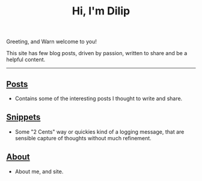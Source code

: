 #+title: Hi, I'm Dilip

Greeting, and Warn welcome to you!

This site has few blog posts, driven by passion, written to share and be a helpful content.
--------

** [[file:posts/][Posts]]
- Contains some of the interesting posts I thought to write and share.

** [[file:snippets/][Snippets]]
- Some "2 Cents" way or quickies kind of a logging message, that are sensible capture of thoughts without much refinement.

** [[file:about.org][About]]
- About me, and site.
